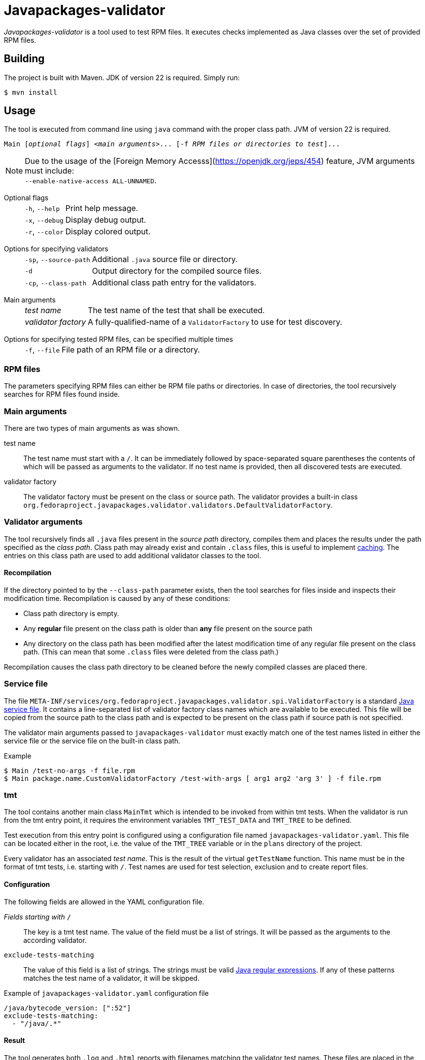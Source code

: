 [.text-justify]
= Javapackages-validator
:source-highlighter: rouge

_Javapackages-validator_ is a tool used to test RPM files.
It executes checks implemented as Java classes over the set of provided RPM files.

== Building
The project is built with Maven. JDK of version 22 is required. Simply run:
[source, shell]
----
$ mvn install
----

== Usage
The tool is executed from command line using `java` command with the proper class path.
JVM of version 22 is required.

[subs = quotes]
----
Main [_optional flags_] <_main arguments_>... [-f _RPM files or directories to test_]...
----

[NOTE]
Due to the usage of the [Foreign Memory Accesss](https://openjdk.org/jeps/454) feature, JVM arguments must include: +
`--enable-native-access ALL-UNNAMED`.

Optional flags::
[horizontal]
`-h`, `--help`::: Print help message.
`-x`, `--debug`::: Display debug output.
`-r`, `--color`::: Display colored output.
[horizontal!]

Options for specifying validators::
[horizontal]
`-sp`, `--source-path`::: Additional `.java` source file or directory.
`-d`::: Output directory for the compiled source files.
`-cp`, `--class-path`::: Additional class path entry for the validators.
[horizontal!]

Main arguments::
[horizontal]
_test name_::: The test name of the test that shall be executed.
_validator factory_::: A fully-qualified-name of a `ValidatorFactory` to use for test discovery.
[horizontal!]

Options for specifying tested RPM files, can be specified multiple times::
[horizontal]
`-f`, `--file`::: File path of an RPM file or a directory.
[horizontal!]

=== RPM files
The parameters specifying RPM files can either be RPM file paths or directories.
In case of directories, the tool recursively searches for RPM files found inside.

=== Main arguments
There are two types of main arguments as was shown.

test name::
The test name must start with a `/`.
It can be immediately followed by space-separated square parentheses the contents of which will be passed as arguments to the validator.
If no test name is provided, then all discovered tests are executed.

validator factory::
The validator factory must be present on the class or source path.
The validator provides a built-in class +
`org.fedoraproject.javapackages.validator.validators.DefaultValidatorFactory`.

=== Validator arguments
The tool recursively finds all `.java` files present in the _source path_ directory, compiles them and places the results under the path specified as the _class path_.
Class path may already exist and contain `.class` files, this is useful to implement <<_recompilation, caching>>.
The entries on this class path are used to add additional validator classes to the tool.

[#_recompilation]
==== Recompilation
If the directory pointed to by the `--class-path` parameter exists, then the tool searches for files inside and inspects their modification time.
Recompilation is caused by any of these conditions:

- Class path directory is empty.
- Any *regular* file present on the class path is older than *any* file present on the source path
- Any directory on the class path has been modified after the latest modification time of any regular file present on the class path.
(This can mean that some `.class` files were deleted from the class path.)

Recompilation causes the class path directory to be cleaned before the newly compiled classes are placed there.

=== Service file
The file `META-INF/services/org.fedoraproject.javapackages.validator.spi.ValidatorFactory` is a standard https://docs.oracle.com/en/java/javase/22/docs/api/java.base/java/util/ServiceLoader.html#deploying-service-providers-on-the-class-path-heading[Java service file].
It contains a line-separated list of validator factory class names which are available to be executed.
This file will be copied from the source path to the class path and is expected to be present on the class path if source path is not specified.

The validator main arguments passed to `javapackages-validator` must exactly match one of the test names listed in either the service file or the service file on the built-in class path.

.Example
[source, shell]
----
$ Main /test-no-args -f file.rpm
$ Main package.name.CustomValidatorFactory /test-with-args [ arg1 arg2 'arg 3' ] -f file.rpm
----

[#_tmt]
=== tmt
The tool contains another main class `MainTmt` which is intended to be invoked from within tmt tests.
When the validator is run from the tmt entry point, it requires the environment variables `TMT_TEST_DATA` and `TMT_TREE` to be defined.

Test execution from this entry point is configured using a configuration file named `javapackages-validator.yaml`.
This file can be located either in the root, i.e. the value of the `TMT_TREE` variable or in the `plans` directory of the project.

Every validator has an associated _test name_.
This is the result of the virtual `getTestName` function.
This name must be in the format of tmt tests, i.e. starting with `/`.
Test names are used for test selection, exclusion and to create report files.

==== Configuration
The following fields are allowed in the YAML configuration file.

_Fields starting with_ `/`::
The key is a tmt test name. The value of the field must be a list of strings. It will be passed as the arguments to the according validator.

`exclude-tests-matching`::
The value of this field is a list of strings.
The strings must be valid https://docs.oracle.com/en/java/javase/22/docs/api/java.base/java/util/regex/Pattern.html[Java regular expressions].
If any of these patterns matches the test name of a validator, it will be skipped.

.Example of `javapackages-validator.yaml` configuration file
[source, yaml]
----
/java/bytecode_version: [":52"]
exclude-tests-matching:
  - "/java/.*"
----

==== Result
The tool generates both `.log` and `.html` reports with filenames matching the validator test names.
These files are placed in the directory `${TMT_TEST_DATA}/results`.

== Custom validators
A custom validator must implement the `org.fedoraproject.javapackages.validator.spi.Validator` interface.
The interface consists of the following methods.

`String getTestName()`::
This is used to obtain the tmt test name as explained in the <<_tmt>> section.

`Result validate(Iterable<RpmPackage> rpms, List<String> args);`::
This is the main function of the validator.
The validator is executed on a collection of RPM files and is given a list of arguments producing a `Result`.

=== Producing a result
A `Result` is effectively a collection of log entries and a final test result.
There is a helper class `ResultBuilder` to ease producing results.
User code is expected to call functions `debug`, `skip`, `pass`, `info`, `warn`, `fail`, `error` and produce the final result object using the `build` function.
These functions internally produce `LogEntry` objects with the formatted message.

.Log events
[horizontal]
`debug`::
This event serves to produce verbose internal information that is not visible by default and serves to ease debugging of the validators themselves.
[horizontal!]

The other log events correspond to the following result states.

==== Result states
Each `Result` has a single result state.
The starting state is `skip`.
The state is overriden by calling corresponding methods of the `Validator` class.
The state listed lower in the following hierarchy overrides the previous states but not vice-versa.

.Result states
[horizontal]
`skip`::
A check was expectedly skipped because the validator determined so.
This can also mean that the property being tested was not present in the RPM under test.

`pass`::
Validation was run successfully and all the checks that were executed passed.

`info`::
The validator found a potential issue which does not affect validation results, but might be worth checking and fixing.

`warn`::
The validator found an issue that might be a false-positive and therefore requires further human review.

`fail`::
At least one check failed.

`error`::
An error occured, for example invalid input or an unexpected state.
[horizontal!]

=== Invoking custom validators
If the user wants to run the tool with custom validators provided as `.java` or `class` files, they need to be present on the source path or the class path.

Examples of a custom factory and a custom service file follow.

.Custom validator factory `ValidatorFactoryCustom.java`
[source, java]
----
package org.fedoraproject.javapackages.validator.validators.custom;

import java.util.List;

import org.fedoraproject.javapackages.validator.spi.Validator;
import org.fedoraproject.javapackages.validator.spi.ValidatorFactory;

public class ValidatorFactoryCustom implements ValidatorFactory {
    @Override
    public List<Validator> getValidators() {
        return List.of(new Validator[] {
                // ...
        });
    }
}
----

.Custom validator service file `org.fedoraproject.javapackages.validator.spi.ValidatorFactory`
----
org.fedoraproject.javapackages.validator.validators.custom.ValidatorFactoryCustom
----

